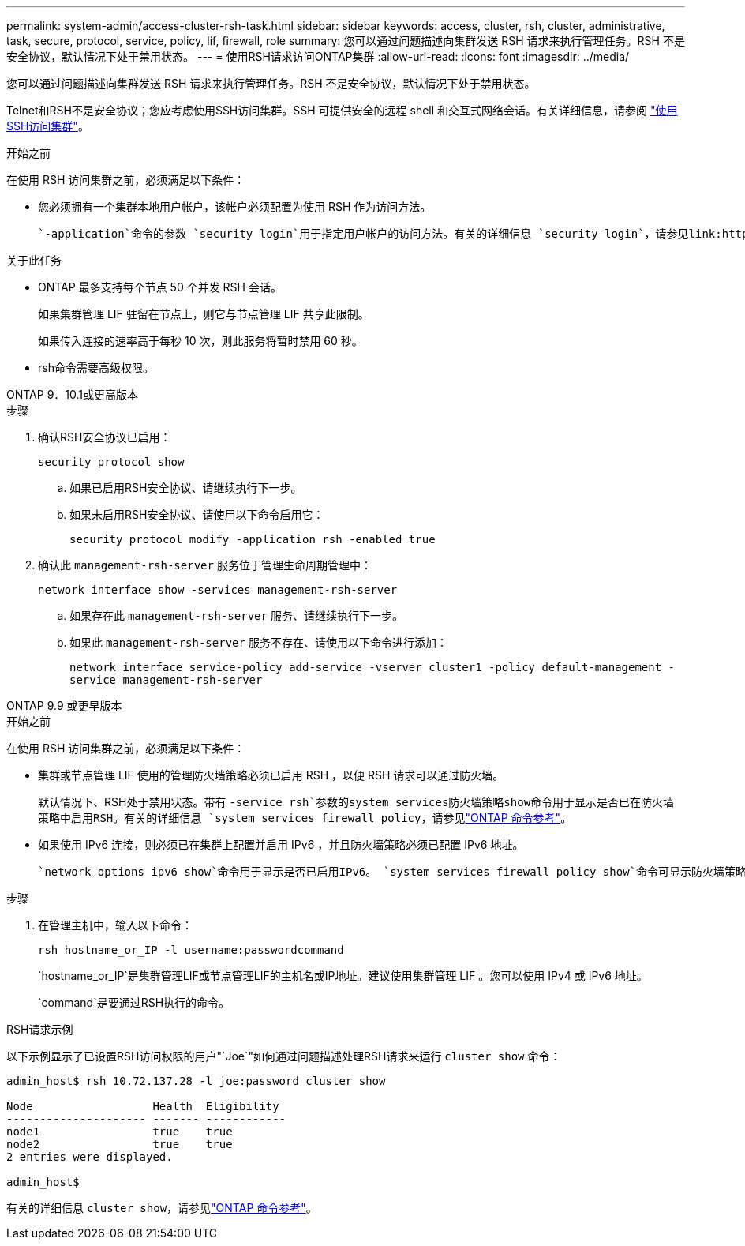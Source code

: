 ---
permalink: system-admin/access-cluster-rsh-task.html 
sidebar: sidebar 
keywords: access, cluster, rsh, cluster, administrative, task, secure, protocol, service, policy, lif, firewall, role 
summary: 您可以通过问题描述向集群发送 RSH 请求来执行管理任务。RSH 不是安全协议，默认情况下处于禁用状态。 
---
= 使用RSH请求访问ONTAP集群
:allow-uri-read: 
:icons: font
:imagesdir: ../media/


[role="lead"]
您可以通过问题描述向集群发送 RSH 请求来执行管理任务。RSH 不是安全协议，默认情况下处于禁用状态。

Telnet和RSH不是安全协议；您应考虑使用SSH访问集群。SSH 可提供安全的远程 shell 和交互式网络会话。有关详细信息，请参阅 link:./access-cluster-ssh-task.html["使用SSH访问集群"]。

.开始之前
在使用 RSH 访问集群之前，必须满足以下条件：

* 您必须拥有一个集群本地用户帐户，该帐户必须配置为使用 RSH 作为访问方法。
+
 `-application`命令的参数 `security login`用于指定用户帐户的访问方法。有关的详细信息 `security login`，请参见link:https://docs.netapp.com/us-en/ontap-cli/search.html?q=security+login["ONTAP 命令参考"^]。



.关于此任务
* ONTAP 最多支持每个节点 50 个并发 RSH 会话。
+
如果集群管理 LIF 驻留在节点上，则它与节点管理 LIF 共享此限制。

+
如果传入连接的速率高于每秒 10 次，则此服务将暂时禁用 60 秒。

* rsh命令需要高级权限。


[role="tabbed-block"]
====
.ONTAP 9．10.1或更高版本
--
.步骤
. 确认RSH安全协议已启用：
+
`security protocol show`

+
.. 如果已启用RSH安全协议、请继续执行下一步。
.. 如果未启用RSH安全协议、请使用以下命令启用它：
+
`security protocol modify -application rsh -enabled true`



. 确认此 `management-rsh-server` 服务位于管理生命周期管理中：
+
`network interface show -services management-rsh-server`

+
.. 如果存在此 `management-rsh-server` 服务、请继续执行下一步。
.. 如果此 `management-rsh-server` 服务不存在、请使用以下命令进行添加：
+
`network interface service-policy add-service -vserver cluster1 -policy default-management -service management-rsh-server`





--
.ONTAP 9.9 或更早版本
--
.开始之前
在使用 RSH 访问集群之前，必须满足以下条件：

* 集群或节点管理 LIF 使用的管理防火墙策略必须已启用 RSH ，以便 RSH 请求可以通过防火墙。
+
默认情况下、RSH处于禁用状态。带有 `-service rsh`参数的system services防火墙策略show命令用于显示是否已在防火墙策略中启用RSH。有关的详细信息 `system services firewall policy`，请参见link:https://docs.netapp.com/us-en/ontap-cli/search.html?q=system+services+firewall+policy["ONTAP 命令参考"^]。

* 如果使用 IPv6 连接，则必须已在集群上配置并启用 IPv6 ，并且防火墙策略必须已配置 IPv6 地址。
+
 `network options ipv6 show`命令用于显示是否已启用IPv6。 `system services firewall policy show`命令可显示防火墙策略。



.步骤
. 在管理主机中，输入以下命令：
+
`rsh hostname_or_IP -l username:passwordcommand`

+
`hostname_or_IP`是集群管理LIF或节点管理LIF的主机名或IP地址。建议使用集群管理 LIF 。您可以使用 IPv4 或 IPv6 地址。

+
`command`是要通过RSH执行的命令。



--
====
.RSH请求示例
以下示例显示了已设置RSH访问权限的用户"`Joe`"如何通过问题描述处理RSH请求来运行 `cluster show` 命令：

[listing]
----

admin_host$ rsh 10.72.137.28 -l joe:password cluster show

Node                  Health  Eligibility
--------------------- ------- ------------
node1                 true    true
node2                 true    true
2 entries were displayed.

admin_host$
----
有关的详细信息 `cluster show`，请参见link:https://docs.netapp.com/us-en/ontap-cli/cluster-show.html["ONTAP 命令参考"^]。
